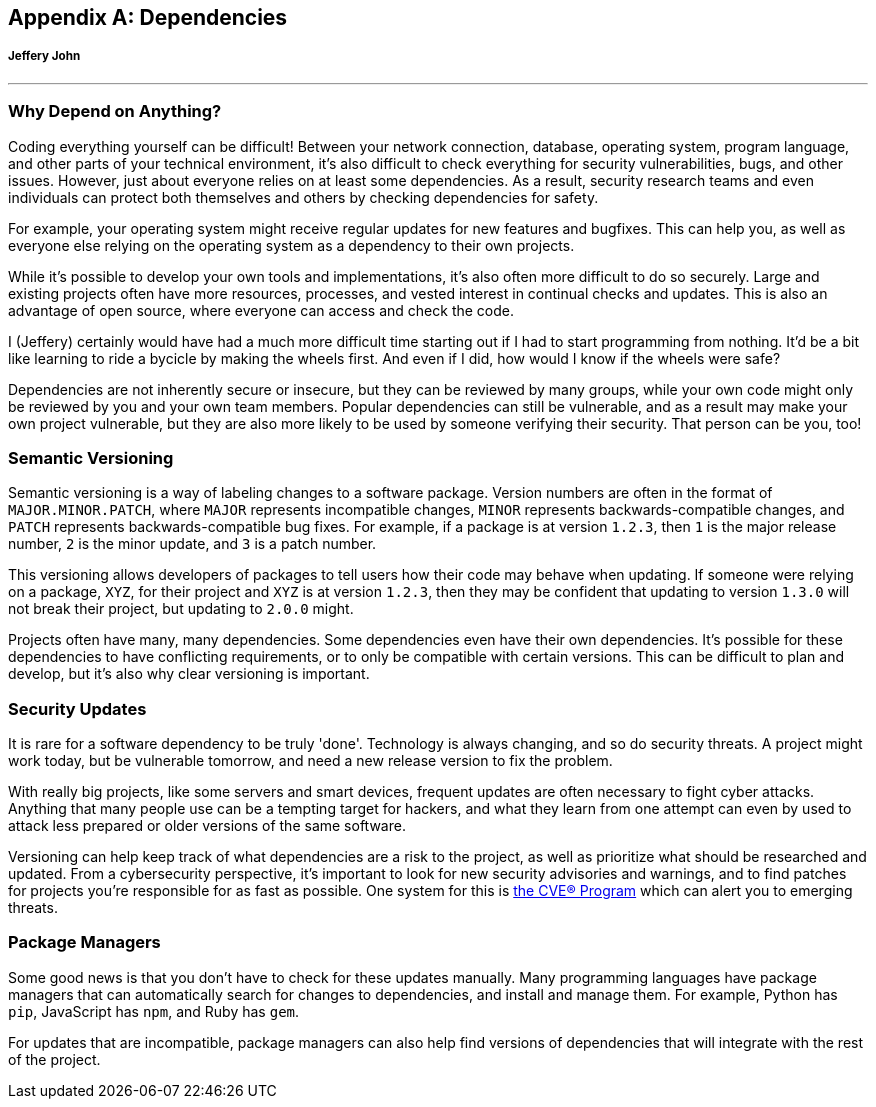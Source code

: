 
[appendix]
== Dependencies 
[discrete]
===== Jeffery John

{empty}

'''

[[dependencies]]

=== Why Depend on Anything?

Coding everything yourself can be difficult! Between your network connection, database, operating system, program language, and other parts of your technical environment, it's also difficult to check everything for security vulnerabilities, bugs, and other issues. However, just about everyone relies on at least some dependencies. As a result, security research teams and even individuals can protect both themselves and others by checking dependencies for safety. 

For example, your operating system might receive regular updates for new features and bugfixes. This can help you, as well as everyone else relying on the operating system as a dependency to their own projects.

While it's possible to develop your own tools and implementations, it's also often more difficult to do so securely. Large and existing projects often have more resources, processes, and vested interest in continual checks and updates. This is also an advantage of open source, where everyone can access and check the code.

I (Jeffery) certainly would have had a much more difficult time starting out if I had to start programming from nothing. It'd be a bit like learning to ride a bycicle by making the wheels first. And even if I did, how would I know if the wheels were safe?

Dependencies are not inherently secure or insecure, but they can be reviewed by many groups, while your own code might only be reviewed by you and your own team members. Popular dependencies can still be vulnerable, and as a result may make your own project vulnerable, but they are also more likely to be used by someone verifying their security. That person can be you, too!

=== Semantic Versioning

Semantic versioning is a way of labeling changes to a software package. Version numbers are often in the format of `MAJOR.MINOR.PATCH`, where `MAJOR` represents incompatible changes, `MINOR` represents backwards-compatible changes, and `PATCH` represents backwards-compatible bug fixes. For example, if a package is at version `1.2.3`, then `1` is the major release number, `2` is the minor update, and `3` is a patch number.

This versioning allows developers of packages to tell users how their code may behave when updating. If someone were relying on a package, `XYZ`, for their project and `XYZ` is at version `1.2.3`, then they may be confident that updating to version `1.3.0` will not break their project, but updating to `2.0.0` might. 

Projects often have many, many dependencies. Some dependencies even have their own dependencies. It's possible for these dependencies to have conflicting requirements, or to only be compatible with certain versions. This can be difficult to plan and develop, but it's also why clear versioning is important.

=== Security Updates

It is rare for a software dependency to be truly 'done'. Technology is always changing, and so do security threats. A project might work today, but be vulnerable tomorrow, and need a new release version to fix the problem. 

With really big projects, like some servers and smart devices, frequent updates are often necessary to fight cyber attacks. Anything that many people use can be a tempting target for hackers, and what they learn from one attempt can even by used to attack less prepared or older versions of the same software.

Versioning can help keep track of what dependencies are a risk to the project, as well as prioritize what should be researched and updated. From a cybersecurity perspective, it's important to look for new security advisories and warnings, and to find patches for projects you're responsible for as fast as possible. One system for this is xref:book.adoc#_the_cve_program[the CVE® Program] which can alert you to emerging threats.

=== Package Managers

Some good news is that you don't have to check for these updates manually. Many programming languages have package managers that can automatically search for changes to dependencies, and install and manage them. For example, Python has `pip`, JavaScript has `npm`, and Ruby has `gem`. 

For updates that are incompatible, package managers can also help find versions of dependencies that will integrate with the rest of the project. 

